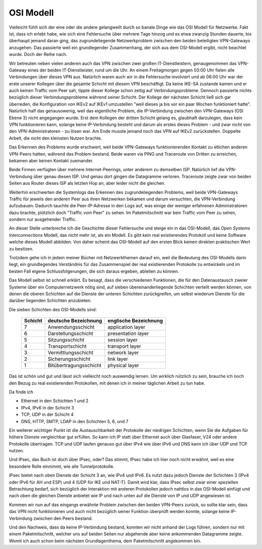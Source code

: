
OSI Modell
==========

Vielleicht fühlt sich der eine oder die andere gelangweilt durch
so banale Dinge wie das OSI Modell für Netzwerke.
Fakt ist, dass ich erlebt habe, wie sich eine Fehlersuche über
mehrere Tage hinzog und es etwa zwanzig Stunden dauerte, bis überhaupt
jemand daran ging, das zugrundeliegende Netzwerkproblem zwischen den
beiden beteiligten VPN-Gateways anzugehen.
Das passierte weil ein grundlegender Zusammenhang, der sich aus dem
OSI-Modell ergibt, nicht beachtet wurde.
Doch der Reihe nach.

Wir betreuten neben vielen anderen auch das VPN zwischen zwei großen
IT-Dienstleistern, genaugenommen das VPN-Gateway eines der beiden
IT-Dienstleister, rund um die Uhr. An einem Freitagmorgen gegen 03:00 Uhr
fielen alle Verbindungen über dieses VPN aus. Natürlich waren auch wir
in die Fehlersuche involviert und ab 06:00 Uhr war der erste unserer
Kollegen über die gesamte Schicht mit diesem VPN beschäftigt. Da keine IKE-SA
zustande kamen und er auch keinen Traffic vom Peer sah, tippte dieser
Kollege schon zeitig auf Verbindungsprobleme. Dennoch passierte nichts
bezüglich dieser Verbindungsprobleme während seiner Schicht. Der Kollege
der nächsten Schicht ließ sich gar überreden, die Konfiguration von IKEv2
auf IKEv1 umzustellen "weil dieses ja bis vor ein paar Wochen
funktioniert hatte". Natürlich half das genausowenig, weil das
eigentliche Problem, die IP-Verbindung zwischen den VPN-Gateways (OSI
Ebene 3) nicht angegangen wurde. Erst dem Kollegen der dritten Schicht gelang es,
glaubhaft darzulegen, dass kein VPN funktionieren kann, solange keine
IP-Verbindung besteht und darum als erstes dieses Problem - und zwar
nicht von den VPN-Administratoren - zu lösen war. Am Ende musste jemand
noch das VPN auf IKEv2 zurückstellen. Doppelte Arbeit, die nicht den
kleinsten Nutzen brachte.

Das Erkennen des Problems wurde erschwert, weil beide VPN-Gateways
funktionierenden Kontakt zu etlichen anderen VPN-Peers hatten, während
das Problem bestand. Beide waren via PING und Traceroute von Dritten zu
erreichen, bekamen aber keinen Kontakt zueinander.

Beide Firmen verfügten über mehrere Internet-Peerings, unter anderem zu
demselben ISP. Natürlich lief die VPN-Verbindung über genau diesen ISP.
Und genau dort gingen die Datagramme verloren. Traceroute zeigte zwar
von beiden Seiten aus Router dieses ISP als letzten Hop an, aber leider
nicht die gleichen.

Weiterhin erschwerten die Systemlogs das Erkennen des
zugrundeliegenden Problems, weil beide VPN-Gateways Traffic für jeweils
den anderen Peer aus ihren Netzwerken bekamen und darum versuchten, die
VPN-Verbindung aufzubauen. Dadurch tauchte die Peer-IP-Adresse in den
Logs auf, was einige der weniger erfahrenen Administratoren dazu
brachte, plötzlich doch "Traffic vom Peer" zu sehen. Im Paketmitschnitt
war kein Traffic vom Peer zu sehen, sondern nur ausgehender Traffic.

.. index:: ! Open Systems Interconnections Modell
   see: OSI-Modell; Open Systems Interconnections Modell
.. _OSI-Modell:

An dieser Stelle unterbreche ich die Geschichte dieser Fehlersuche und
steige ein in das OSI-Modell, das *Open Systems Interconnections* Modell,
das nicht mehr ist, als ein Modell. Es gibt kein real existierendes
Protokoll und keine Software welche dieses Modell abbilden. Von daher
scheint das OSI-Modell auf den ersten Blick keinen direkten praktischen
Wert zu besitzen.

Trotzdem gehe ich in jedem meiner Bücher mit Netzwerkthemen darauf ein,
weil die Bedeutung des OSI-Modells darin liegt, ein grundlegendes
Verständnis für das Zusammenspiel der real existierenden Protokolle zu
entwickeln und im besten Fall eigene Schlussfolgerungen, die sich daraus
ergeben, ableiten zu können.

Das Modell selbst ist schnell erklärt.
Es besagt, dass die verschiedenen Funktionen, die für den Datenaustausch
zweier Systeme über ein Computernetzwerk nötig sind, auf sieben
übereinanderliegende Schichten verteilt werden können, von denen die
oberen Schichten auf die Dienste der unteren Schichten zurückgreifen, um
selbst wiederum Dienste für die darüber liegenden Schichten anzubieten.

Die sieben Schichten des OSI-Modells sind:

 ======= ====================== =====================
 Schicht deutsche Bezeichnung   englische Bezeichnung
 ======= ====================== =====================
    7    Anwendungsschicht      application layer
    6    Darstellungsschicht    presentation layer
    5    Sitzungsschicht        session layer
    4    Transportschicht       transport layer
    3    Vermittlungsschicht    network layer
    2    Sicherungsschicht      link layer
    1    Bitübertragungsschicht physical layer
 ======= ====================== =====================

Das ist schön und gut und lässt sich vielleicht noch auswendig lernen.
Um wirklich nützlich zu sein, brauche ich noch den Bezug zu real
existierenden Protokollen, mit denen ich in meiner täglichen Arbeit zu
tun habe.

Da finde ich

* Ethernet in den Schichten 1 und 2
* IPv4, IPv6 in der Schicht 3
* TCP, UDP in der Schicht 4
* DNS, HTTP, SMTP, LDAP in den Schichten 5, 6, und 7

Ein weiterer wichtiger Punkt ist die Austauschbarkeit der Protokolle der
niedrigen Schichten, wenn Sie die Aufgaben für höhere Dienste
vergleichbar gut erfüllen. So kann ich IP statt über Ethernet auch über
Glasfaser, V24 oder andere Protokolle übertragen. TCP und UDP laufen
genauso gut über IPv4 wie über IPv6 und DNS kann ich über UDP und TCP
nutzen.

Und IPsec, das Buch ist doch über IPsec, oder?
Das stimmt, IPsec habe ich hier noch nicht erwähnt, weil es eine
besondere Rolle einnimmt, wie alle Tunnelprotokolle.

IPsec bietet nach oben Dienste der Schicht 3 an, wie IPv4 und IPv6.
Es nutzt dazu jedoch Dienste der Schichten 3 (IPv4 oder IPv6 für AH und ESP)
und 4 (UDP für IKE und NAT-T).
Damit wird klar, dass IPsec selbst zwar einer speziellen Betrachtung
bedarf, sich bezüglich der Interaktion mit anderen Protokollen jedoch
nahtlos in das OSI-Modell einfügt und nach oben die gleichen Dienste
anbietet wie IP und nach unten auf die Dienste von IP und UDP angewiesen
ist.

Kommen wir nun auf das eingangs erwähnte Problem zwischen den beiden
VPN-Peers zurück, so sollte klar sein, dass das VPN nicht funktionieren
und auch nicht bezüglich seiner Funktion überprüft werden konnte,
solange keine IP-Verbindung zwischen den Peers bestand.

Und den Nachweis, dass da keine IP-Verbindung bestand, konnten wir nicht
anhand der Logs führen, sondern nur mit einem Paketmitschnitt, welcher
uns auf beiden Seiten nur abgehende aber keine ankommenden Datagramme
zeigte.
Womit ich auch schon beim nächsten Grundlagenthema, dem Paketmitschnitt
angekommen bin.


